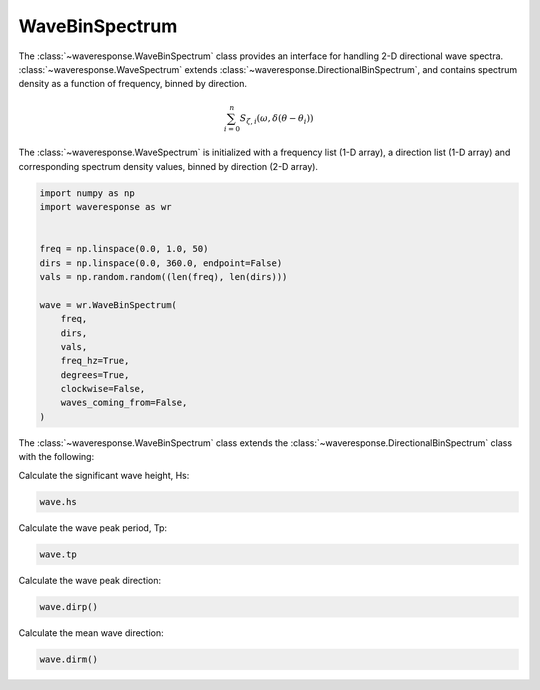 WaveBinSpectrum
===============
The :class:`~waveresponse.WaveBinSpectrum` class provides an interface for handling
2-D directional wave spectra. :class:`~waveresponse.WaveSpectrum` extends
:class:`~waveresponse.DirectionalBinSpectrum`, and contains spectrum density as a function
of frequency, binned by direction.

.. math::
    \sum_{i=0}^n{S_{\zeta, i}(\omega, \delta\left(\theta - \theta_i\right))}

The :class:`~waveresponse.WaveSpectrum` is initialized with a frequency
list (1-D array), a direction list (1-D array) and corresponding spectrum
density values, binned by direction (2-D array).

.. code-block:: python

    import numpy as np
    import waveresponse as wr


    freq = np.linspace(0.0, 1.0, 50)
    dirs = np.linspace(0.0, 360.0, endpoint=False)
    vals = np.random.random((len(freq), len(dirs)))

    wave = wr.WaveBinSpectrum(
        freq,
        dirs,
        vals,
        freq_hz=True,
        degrees=True,
        clockwise=False,
        waves_coming_from=False,
    )


The :class:`~waveresponse.WaveBinSpectrum` class extends the
:class:`~waveresponse.DirectionalBinSpectrum` class with the following:

Calculate the significant wave height, Hs:

.. code-block:: python

    wave.hs

Calculate the wave peak period, Tp:

.. code-block:: python

    wave.tp

Calculate the wave peak direction:

.. code-block:: python

    wave.dirp()

Calculate the mean wave direction:

.. code-block::

    wave.dirm()
